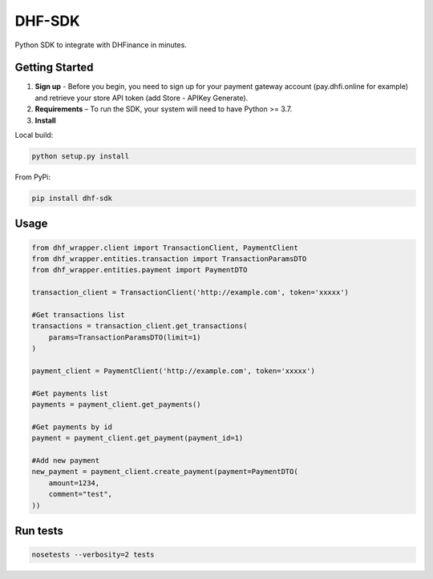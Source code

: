 ==================================
DHF-SDK
==================================

Python SDK to integrate with DHFinance in minutes.

Getting Started
===============
1. **Sign up** - Before you begin, you need to sign up for your payment gateway account (pay.dhfi.online for example) and retrieve your store API token (add Store - APIKey Generate).
2. **Requirements** – To run the SDK, your system will need to have Python >= 3.7.
3. **Install**

Local build:

.. code-block::

    python setup.py install

From PyPi:

.. code-block::

    pip install dhf-sdk


Usage
===============
.. code-block::

    from dhf_wrapper.client import TransactionClient, PaymentClient
    from dhf_wrapper.entities.transaction import TransactionParamsDTO
    from dhf_wrapper.entities.payment import PaymentDTO

    transaction_client = TransactionClient('http://example.com', token='xxxxx')

    #Get transactions list
    transactions = transaction_client.get_transactions(
        params=TransactionParamsDTO(limit=1)
    )

    payment_client = PaymentClient('http://example.com', token='xxxxx')

    #Get payments list
    payments = payment_client.get_payments()

    #Get payments by id
    payment = payment_client.get_payment(payment_id=1)

    #Add new payment
    new_payment = payment_client.create_payment(payment=PaymentDTO(
        amount=1234,
        comment="test",
    ))

Run tests
===============

.. code-block::

    nosetests --verbosity=2 tests

